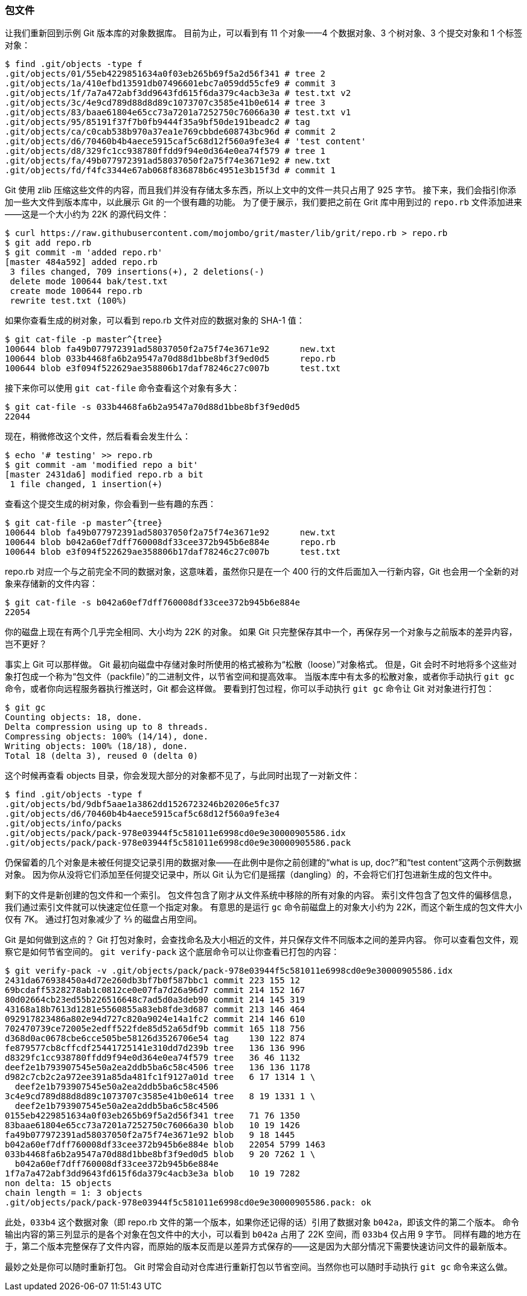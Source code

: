 === 包文件

让我们重新回到示例 Git 版本库的对象数据库。
目前为止，可以看到有 11 个对象——4 个数据对象、3 个树对象、3 个提交对象和 1 个标签对象：

[source,console]
----
$ find .git/objects -type f
.git/objects/01/55eb4229851634a0f03eb265b69f5a2d56f341 # tree 2
.git/objects/1a/410efbd13591db07496601ebc7a059dd55cfe9 # commit 3
.git/objects/1f/7a7a472abf3dd9643fd615f6da379c4acb3e3a # test.txt v2
.git/objects/3c/4e9cd789d88d8d89c1073707c3585e41b0e614 # tree 3
.git/objects/83/baae61804e65cc73a7201a7252750c76066a30 # test.txt v1
.git/objects/95/85191f37f7b0fb9444f35a9bf50de191beadc2 # tag
.git/objects/ca/c0cab538b970a37ea1e769cbbde608743bc96d # commit 2
.git/objects/d6/70460b4b4aece5915caf5c68d12f560a9fe3e4 # 'test content'
.git/objects/d8/329fc1cc938780ffdd9f94e0d364e0ea74f579 # tree 1
.git/objects/fa/49b077972391ad58037050f2a75f74e3671e92 # new.txt
.git/objects/fd/f4fc3344e67ab068f836878b6c4951e3b15f3d # commit 1
----

Git 使用 zlib 压缩这些文件的内容，而且我们并没有存储太多东西，所以上文中的文件一共只占用了 925 字节。
接下来，我们会指引你添加一些大文件到版本库中，以此展示 Git 的一个很有趣的功能。
为了便于展示，我们要把之前在 Grit 库中用到过的 `repo.rb` 文件添加进来——这是一个大小约为 22K 的源代码文件：

[source,console]
----
$ curl https://raw.githubusercontent.com/mojombo/grit/master/lib/grit/repo.rb > repo.rb
$ git add repo.rb
$ git commit -m 'added repo.rb'
[master 484a592] added repo.rb
 3 files changed, 709 insertions(+), 2 deletions(-)
 delete mode 100644 bak/test.txt
 create mode 100644 repo.rb
 rewrite test.txt (100%)
----

如果你查看生成的树对象，可以看到 repo.rb 文件对应的数据对象的 SHA-1 值：

[source,console]
----
$ git cat-file -p master^{tree}
100644 blob fa49b077972391ad58037050f2a75f74e3671e92      new.txt
100644 blob 033b4468fa6b2a9547a70d88d1bbe8bf3f9ed0d5      repo.rb
100644 blob e3f094f522629ae358806b17daf78246c27c007b      test.txt
----

接下来你可以使用 `git cat-file` 命令查看这个对象有多大：

[source,console]
----
$ git cat-file -s 033b4468fa6b2a9547a70d88d1bbe8bf3f9ed0d5
22044
----

现在，稍微修改这个文件，然后看看会发生什么：

[source,console]
----
$ echo '# testing' >> repo.rb
$ git commit -am 'modified repo a bit'
[master 2431da6] modified repo.rb a bit
 1 file changed, 1 insertion(+)
----

查看这个提交生成的树对象，你会看到一些有趣的东西：

[source,console]
----
$ git cat-file -p master^{tree}
100644 blob fa49b077972391ad58037050f2a75f74e3671e92      new.txt
100644 blob b042a60ef7dff760008df33cee372b945b6e884e      repo.rb
100644 blob e3f094f522629ae358806b17daf78246c27c007b      test.txt
----

repo.rb 对应一个与之前完全不同的数据对象，这意味着，虽然你只是在一个 400 行的文件后面加入一行新内容，Git 也会用一个全新的对象来存储新的文件内容：

[source,console]
----
$ git cat-file -s b042a60ef7dff760008df33cee372b945b6e884e
22054
----

你的磁盘上现在有两个几乎完全相同、大小均为 22K 的对象。
如果 Git 只完整保存其中一个，再保存另一个对象与之前版本的差异内容，岂不更好？

事实上 Git 可以那样做。
Git 最初向磁盘中存储对象时所使用的格式被称为“松散（loose）”对象格式。
但是，Git 会时不时地将多个这些对象打包成一个称为“包文件（packfile）”的二进制文件，以节省空间和提高效率。
当版本库中有太多的松散对象，或者你手动执行 `git gc` 命令，或者你向远程服务器执行推送时，Git 都会这样做。
要看到打包过程，你可以手动执行 `git gc` 命令让 Git 对对象进行打包：

[source,console]
----
$ git gc
Counting objects: 18, done.
Delta compression using up to 8 threads.
Compressing objects: 100% (14/14), done.
Writing objects: 100% (18/18), done.
Total 18 (delta 3), reused 0 (delta 0)
----

这个时候再查看 objects 目录，你会发现大部分的对象都不见了，与此同时出现了一对新文件：

[source,console]
----
$ find .git/objects -type f
.git/objects/bd/9dbf5aae1a3862dd1526723246b20206e5fc37
.git/objects/d6/70460b4b4aece5915caf5c68d12f560a9fe3e4
.git/objects/info/packs
.git/objects/pack/pack-978e03944f5c581011e6998cd0e9e30000905586.idx
.git/objects/pack/pack-978e03944f5c581011e6998cd0e9e30000905586.pack
----

仍保留着的几个对象是未被任何提交记录引用的数据对象——在此例中是你之前创建的“what is up, doc?”和“test content”这两个示例数据对象。
因为你从没将它们添加至任何提交记录中，所以 Git 认为它们是摇摆（dangling）的，不会将它们打包进新生成的包文件中。

剩下的文件是新创建的包文件和一个索引。
包文件包含了刚才从文件系统中移除的所有对象的内容。
索引文件包含了包文件的偏移信息，我们通过索引文件就可以快速定位任意一个指定对象。
有意思的是运行 `gc` 命令前磁盘上的对象大小约为 22K，而这个新生成的包文件大小仅有 7K。
通过打包对象减少了 ⅔ 的磁盘占用空间。

Git 是如何做到这点的？
Git 打包对象时，会查找命名及大小相近的文件，并只保存文件不同版本之间的差异内容。
你可以查看包文件，观察它是如何节省空间的。
`git verify-pack` 这个底层命令可以让你查看已打包的内容：

[source,console]
----
$ git verify-pack -v .git/objects/pack/pack-978e03944f5c581011e6998cd0e9e30000905586.idx
2431da676938450a4d72e260db3bf7b0f587bbc1 commit 223 155 12
69bcdaff5328278ab1c0812ce0e07fa7d26a96d7 commit 214 152 167
80d02664cb23ed55b226516648c7ad5d0a3deb90 commit 214 145 319
43168a18b7613d1281e5560855a83eb8fde3d687 commit 213 146 464
092917823486a802e94d727c820a9024e14a1fc2 commit 214 146 610
702470739ce72005e2edff522fde85d52a65df9b commit 165 118 756
d368d0ac0678cbe6cce505be58126d3526706e54 tag    130 122 874
fe879577cb8cffcdf25441725141e310dd7d239b tree   136 136 996
d8329fc1cc938780ffdd9f94e0d364e0ea74f579 tree   36 46 1132
deef2e1b793907545e50a2ea2ddb5ba6c58c4506 tree   136 136 1178
d982c7cb2c2a972ee391a85da481fc1f9127a01d tree   6 17 1314 1 \
  deef2e1b793907545e50a2ea2ddb5ba6c58c4506
3c4e9cd789d88d8d89c1073707c3585e41b0e614 tree   8 19 1331 1 \
  deef2e1b793907545e50a2ea2ddb5ba6c58c4506
0155eb4229851634a0f03eb265b69f5a2d56f341 tree   71 76 1350
83baae61804e65cc73a7201a7252750c76066a30 blob   10 19 1426
fa49b077972391ad58037050f2a75f74e3671e92 blob   9 18 1445
b042a60ef7dff760008df33cee372b945b6e884e blob   22054 5799 1463
033b4468fa6b2a9547a70d88d1bbe8bf3f9ed0d5 blob   9 20 7262 1 \
  b042a60ef7dff760008df33cee372b945b6e884e
1f7a7a472abf3dd9643fd615f6da379c4acb3e3a blob   10 19 7282
non delta: 15 objects
chain length = 1: 3 objects
.git/objects/pack/pack-978e03944f5c581011e6998cd0e9e30000905586.pack: ok
----

此处，`033b4` 这个数据对象（即 repo.rb 文件的第一个版本，如果你还记得的话）引用了数据对象 `b042a`，即该文件的第二个版本。
命令输出内容的第三列显示的是各个对象在包文件中的大小，可以看到 `b042a` 占用了 22K 空间，而 `033b4` 仅占用 9 字节。
同样有趣的地方在于，第二个版本完整保存了文件内容，而原始的版本反而是以差异方式保存的——这是因为大部分情况下需要快速访问文件的最新版本。

最妙之处是你可以随时重新打包。
Git 时常会自动对仓库进行重新打包以节省空间。当然你也可以随时手动执行 `git gc` 命令来这么做。
